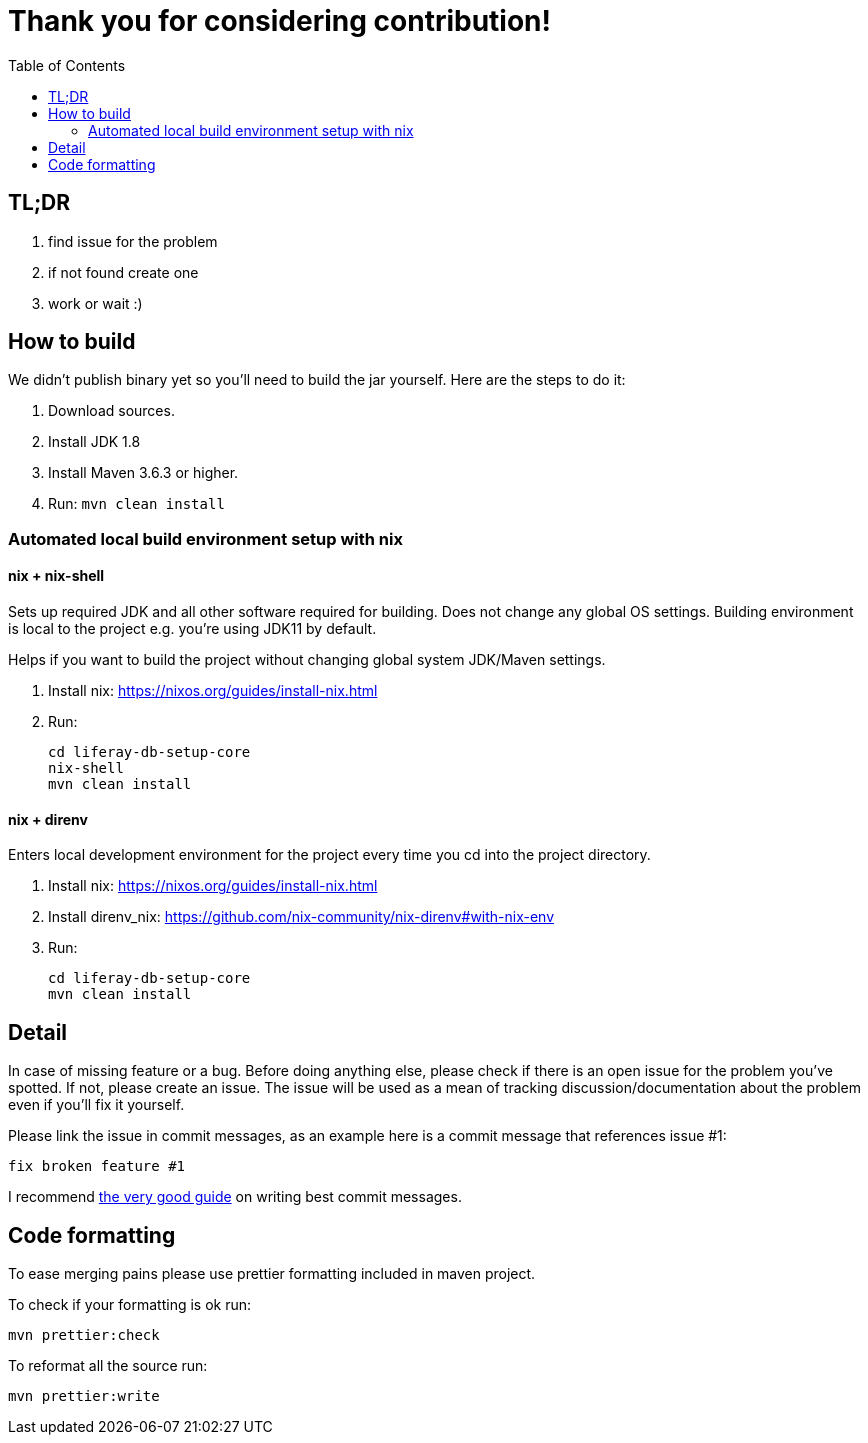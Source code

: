 = Thank you for considering contribution!
:TOC:

== TL;DR

. find issue for the problem
. if not found create one
. work or wait :)

== How to build

We didn't publish binary yet so you'll need to build the jar yourself. Here are the steps to do it:

. Download sources.
. Install JDK 1.8
. Install Maven 3.6.3 or higher.
. Run: `mvn clean install`

=== Automated local build environment setup with nix

==== nix + nix-shell
Sets up required JDK and all other software required for building. Does not change any global OS settings. Building environment is local to the project e.g. you're using JDK11 by default.

Helps if you want to build the project without changing global system JDK/Maven settings.

. Install nix: https://nixos.org/guides/install-nix.html
. Run:
+
```bash
cd liferay-db-setup-core
nix-shell
mvn clean install
```

==== nix + direnv
Enters local development environment for the project every time you cd into the project directory.

. Install nix: https://nixos.org/guides/install-nix.html
. Install direnv_nix: https://github.com/nix-community/nix-direnv#with-nix-env
. Run:
+
```bash
cd liferay-db-setup-core
mvn clean install
```

== Detail

In case of missing feature or a bug. Before doing anything else, please check if there is an open issue for the problem you've spotted. If not, please create an issue. The issue will be used as a mean of tracking discussion/documentation about the problem even if you'll fix it yourself.

Please link the issue in commit messages, as an example here is a commit message that references issue #1:

`fix broken feature #1`

I recommend https://chris.beams.io/posts/git-commit/[the very good guide] on writing best commit messages.

== Code formatting

To ease merging pains please use prettier formatting included in maven project.

To check if your formatting is ok run:
```bash
mvn prettier:check
```

To reformat all the source run:
```bash
mvn prettier:write
```
